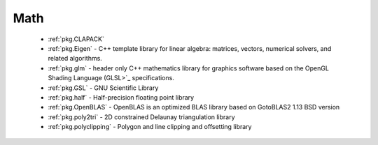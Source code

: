 .. spelling::

  Delaunay

Math
----

 - :ref:`pkg.CLAPACK`
 - :ref:`pkg.Eigen` - C++ template library for linear algebra: matrices, vectors, numerical solvers, and related algorithms.
 - :ref:`pkg.glm` - header only C++ mathematics library for graphics software based on the OpenGL Shading Language (GLSL>`_ specifications.
 - :ref:`pkg.GSL` - GNU Scientific Library
 - :ref:`pkg.half` - Half-precision floating point library
 - :ref:`pkg.OpenBLAS` - OpenBLAS is an optimized BLAS library based on GotoBLAS2 1.13 BSD version
 - :ref:`pkg.poly2tri` - 2D constrained Delaunay triangulation library
 - :ref:`pkg.polyclipping` - Polygon and line clipping and offsetting library
